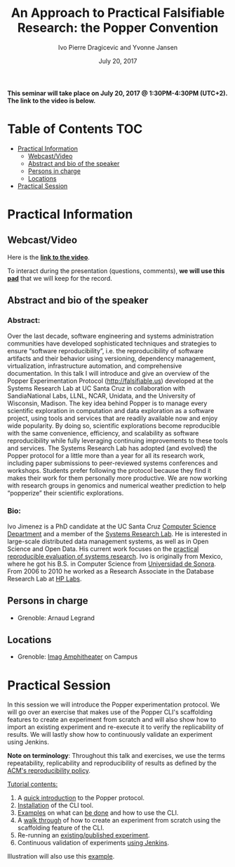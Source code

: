 #+TITLE:     An Approach to Practical Falsifiable Research: the Popper Convention
#+AUTHOR:    Ivo Pierre Dragicevic and Yvonne Jansen
#+DATE: July 20, 2017
#+STARTUP: overview indent

*This seminar will take place on July 20, 2017 @ 1:30PM-4:30PM
(UTC+2). The link to the video is below.*

* Table of Contents                                                     :TOC:
 - [[#practical-information][Practical Information]]
     - [[#webcastvideo][Webcast/Video]]
     - [[#abstract-and-bio-of-the-speaker][Abstract and bio of the speaker]]
     - [[#persons-in-charge][Persons in charge]]
     - [[#locations][Locations]]
 - [[#practical-session][Practical Session]]

* Practical Information
** Webcast/Video
Here is the *[[https://www.youtube.com/watch?v=HmbMwoNsu8k][link to the video]]*. 
 
To interact during the presentation (questions, comments), *we will use
this [[https://pad.inria.fr/p/2FLYMZe3L9Gt0APh][pad]]* that we will keep for the record.

** Abstract and bio of the speaker
*** Abstract: 
Over the last decade, software engineering and systems administration
communities have developed sophisticated techniques and strategies to
ensure “software reproducibility”, i.e. the reproducibility of
software artifacts and their behavior using versioning, dependency
management, virtualization, infrastructure automation, and
comprehensive documentation. In this talk I will introduce and give an
overview of the Popper Experimentation Protocol
(http://falsifiable.us) developed at the Systems Research Lab at UC
Santa Cruz in collaboration with SandiaNational Labs, LLNL, NCAR,
Unidata, and the University of Wisconsin, Madison. The key idea behind
Popper is to manage every scientific exploration in computation and
data exploration as a software project, using tools and services that
are readily available now and enjoy wide popularity. By doing so,
scientific explorations become reproducible with the same convenience,
efficiency, and scalability as software reproducibility while fully
leveraging continuing improvements to these tools and services.  The
Systems Research Lab has adopted (and evolved) the Popper protocol for
a little more than a year for all its research work, including paper
submissions to peer-reviewed systems conferences and
workshops. Students prefer following the protocol because they find it
makes their work for them personally more productive. We are now
working with research groups in genomics and numerical weather
prediction to help “popperize” their scientific explorations.
*** Bio:
Ivo Jimenez is a PhD candidate at the UC Santa Cruz [[http://cs.ucsc.edu/][Computer Science
Department]] and a member of the [[http://systemslab.github.io/][Systems Research Lab]]. He is interested
in large-scale distributed data management systems, as well as in Open
Science and Open Data. His current work focuses on the [[http://falsifiable.us/][practical
reproducible evaluation of systems research]]. Ivo is originally from
Mexico, where he got his B.S. in Computer Science from [[http://www.uson.mx/][Universidad de
Sonora]]. From 2006 to 2010 he worked as a Research Associate in the
Database Research Lab at [[https://www.labs.hpe.com/][HP Labs]].
** Persons in charge
- Grenoble: Arnaud Legrand
** Locations
- Grenoble: [[https://www.google.fr/maps/place/45%25C2%25B011'26.5%2522N+5%25C2%25B046'02.6%2522E/@45.1907069,5.7668488,19z/data=!3m1!4b1!4m5!3m4!1s0x0:0x0!8m2!3d45.190706!4d5.767396][Imag Amphitheater]] on Campus
* Practical Session

In this session we will introduce the Popper experimentation protocol. 
We will go over an exercise that makes use of the Popper CLI's
scaffolding features to create an experiment from scratch and will
also show how to import an existing experiment and re-execute it to
verify the replicability of results. We will lastly show how to
continuously validate an experiment using Jenkins.

*Note on terminology*: Throughout this talk and exercises, we use the
terms repeatability, replicability and reproducibility of results as
defined by the [[https://www.acm.org/publications/policies/artifact-review-badging][ACM's reproducibility policy]].

_Tutorial contents:_
1. A [[http://popper.readthedocs.io/en/latest/protocol/intro_to_popper.html][quick introduction]] to the Popper protocol.
2. [[https://github.com/systemslab/popper/tree/master/popper#install][Installation]] of the CLI tool.
3. [[#exampleshttp://popper.readthedocs.io/en/latest/tutorial/hpc.html][Examples]] on what can [[http://popper.readthedocs.io/en/latest/tutorial/data-science.html][be done]] and how to use the CLI.
4. A [[http://popper.readthedocs.io/en/latest/tutorial/from_scratch.html][walk through]] of how to create an experiment from scratch using
   the scaffolding feature of the CLI.
5. Re-running an [[http://popper.readthedocs.io/en/latest/tutorial/math_science.html][existing/published experiment]].
6. Continuous validation of experiments [[http://popper.readthedocs.io/en/latest/ci/popperci.html][using Jenkins]].

Illustration will also use this [[https://github.com/systemslab/popper/tree/master/templates/experiments/blis][example]].


